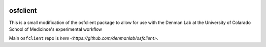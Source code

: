 .. image:: LOGO/osf-cli-logo-v1-small.png
   :alt: osfclient
   :align: right

*********
osfclient
*********

This is a small modification of the osfclient package to allow for use with the Denman Lab 
at the University of Colarado School of Medicince's experimental workflow

Main ``osfclient`` repo is `here <https://github.com/denmanlab/osfclient>`. 
